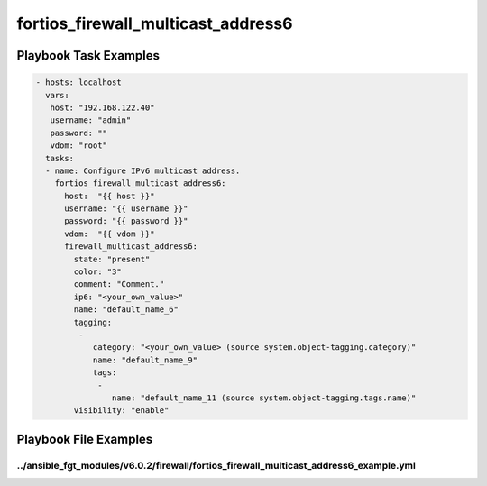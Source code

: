 ===================================
fortios_firewall_multicast_address6
===================================


Playbook Task Examples
----------------------

.. code-block:: yaml

    - hosts: localhost
      vars:
       host: "192.168.122.40"
       username: "admin"
       password: ""
       vdom: "root"
      tasks:
      - name: Configure IPv6 multicast address.
        fortios_firewall_multicast_address6:
          host:  "{{ host }}"
          username: "{{ username }}"
          password: "{{ password }}"
          vdom:  "{{ vdom }}"
          firewall_multicast_address6:
            state: "present"
            color: "3"
            comment: "Comment."
            ip6: "<your_own_value>"
            name: "default_name_6"
            tagging:
             -
                category: "<your_own_value> (source system.object-tagging.category)"
                name: "default_name_9"
                tags:
                 -
                    name: "default_name_11 (source system.object-tagging.tags.name)"
            visibility: "enable"



Playbook File Examples
----------------------


../ansible_fgt_modules/v6.0.2/firewall/fortios_firewall_multicast_address6_example.yml
++++++++++++++++++++++++++++++++++++++++++++++++++++++++++++++++++++++++++++++++++++++

.. code-block:: yaml
            - hosts: localhost
      vars:
       host: "192.168.122.40"
       username: "admin"
       password: ""
       vdom: "root"
      tasks:
      - name: Configure IPv6 multicast address.
        fortios_firewall_multicast_address6:
          host:  "{{ host }}"
          username: "{{ username }}"
          password: "{{ password }}"
          vdom:  "{{ vdom }}"
          firewall_multicast_address6:
            state: "present"
            color: "3"
            comment: "Comment."
            ip6: "<your_own_value>"
            name: "default_name_6"
            tagging:
             -
                category: "<your_own_value> (source system.object-tagging.category)"
                name: "default_name_9"
                tags:
                 -
                    name: "default_name_11 (source system.object-tagging.tags.name)"
            visibility: "enable"




